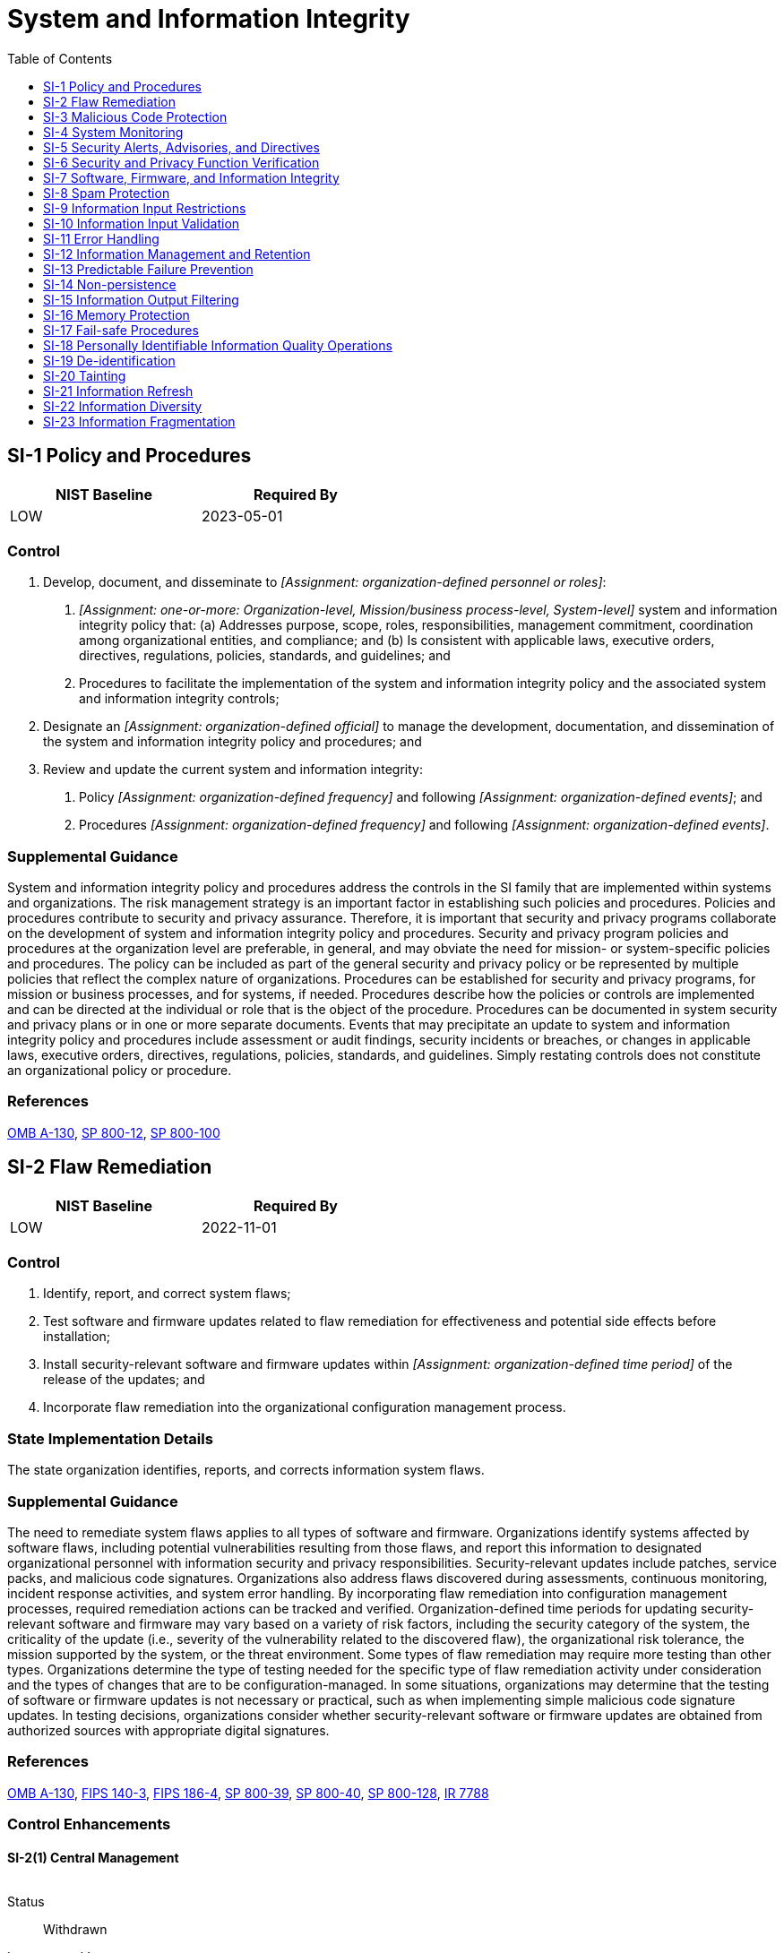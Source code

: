 = System and Information Integrity
:toc:
:toclevels: 1
:si-1_prm_1: organization-defined personnel or roles
:si-1_prm_2: one-or-more: Organization-level, Mission/business process-level, System-level
:si-1_prm_3: organization-defined official
:si-1_prm_4: organization-defined frequency
:si-1_prm_5: organization-defined events
:si-1_prm_6: organization-defined frequency
:si-1_prm_7: organization-defined events
:si-2_prm_1: organization-defined time period
:si-2-2_prm_1: organization-defined automated mechanisms
:si-2-2_prm_2: organization-defined frequency
:si-2-3_prm_1: organization-defined benchmarks
:si-2-4_prm_1: organization-defined system components
:si-2-5_prm_1: organization-defined security-relevant software and firmware updates
:si-2-5_prm_2: organization-defined system components
:si-2-6_prm_1: organization-defined software and firmware components
:si-3_prm_1: one-or-more: signature based, non-signature based
:si-3_prm_2: organization-defined frequency
:si-3_prm_3: one-or-more: endpoint, network entry and exit points
:si-3_prm_4: one-or-more: block malicious code, quarantine malicious code, take _[Assignment: organization-defined action]_
:si-3_prm_5: organization-defined action
:si-3_prm_6: organization-defined personnel or roles
:si-3-6_prm_1: organization-defined frequency
:si-3-8_prm_1: organization-defined system hardware components
:si-3-8_prm_2: organization-defined unauthorized operating system commands
:si-3-8_prm_3: one-or-more: issue a warning, audit the command execution, prevent the execution of the command
:si-3-10_prm_1: organization-defined tools and techniques
:si-4_prm_1: organization-defined monitoring objectives
:si-4_prm_2: organization-defined techniques and methods
:si-4_prm_3: organization-defined system monitoring information
:si-4_prm_4: organization-defined personnel or roles
:si-4_prm_5: one-or-more: as needed, _[Assignment: organization-defined frequency]_
:si-4_prm_6: organization-defined frequency
:si-4-4_prm_1: organization-defined frequency
:si-4-4_prm_2: organization-defined unusual or unauthorized activities or conditions
:si-4-5_prm_1: organization-defined personnel or roles
:si-4-5_prm_2: organization-defined compromise indicators
:si-4-7_prm_1: organization-defined incident response personnel (identified by name and/or by role)
:si-4-7_prm_2: organization-defined least-disruptive actions to terminate suspicious events
:si-4-9_prm_1: organization-defined frequency
:si-4-10_prm_1: organization-defined encrypted communications traffic
:si-4-10_prm_2: organization-defined system monitoring tools and mechanisms
:si-4-11_prm_1: organization-defined interior points within the system
:si-4-12_prm_1: organization-defined personnel or roles
:si-4-12_prm_2: organization-defined automated mechanisms
:si-4-12_prm_3: organization-defined activities that trigger alerts
:si-4-18_prm_1: organization-defined interior points within the system
:si-4-19_prm_1: organization-defined additional monitoring
:si-4-19_prm_2: organization-defined sources
:si-4-20_prm_1: organization-defined additional monitoring
:si-4-21_prm_1: organization-defined probationary period
:si-4-21_prm_2: organization-defined additional monitoring
:si-4-22_prm_1: organization-defined authorization or approval processes
:si-4-22_prm_2: one-or-more: Audit, Alert _[Assignment: organization-defined personnel or roles]_
:si-4-22_prm_3: organization-defined personnel or roles
:si-4-23_prm_1: organization-defined system components
:si-4-23_prm_2: organization-defined host-based monitoring mechanisms
:si-4-24_prm_1: organization-defined personnel or roles
:si-4-24_prm_2: organization-defined sources
:si-5_prm_1: organization-defined external organizations
:si-5_prm_2: one-or-more: _[Assignment: organization-defined personnel or roles]_, _[Assignment: organization-defined elements within the organization]_, _[Assignment: organization-defined external organizations]_
:si-5_prm_3: organization-defined personnel or roles
:si-5_prm_4: organization-defined elements within the organization
:si-5_prm_5: organization-defined external organizations
:si-5-1_prm_1: organization-defined automated mechanisms
:si-6_prm_1: organization-defined security and privacy functions
:si-6_prm_2: one-or-more: _[Assignment: organization-defined system transitional states]_, upon command by user with appropriate privilege, _[Assignment: organization-defined frequency]_
:si-6_prm_3: organization-defined system transitional states
:si-6_prm_4: organization-defined frequency
:si-6_prm_5: organization-defined personnel or roles
:si-6_prm_6: one-or-more: Shut the system down, Restart the system, _[Assignment: organization-defined alternative action(s)]_
:si-6_prm_7: organization-defined alternative action(s)
:si-6-3_prm_1: organization-defined personnel or roles
:si-7_prm_1: organization-defined software, firmware, and information
:si-7_prm_2: organization-defined actions
:si-7-1_prm_1: organization-defined software, firmware, and information
:si-7-1_prm_2: one-or-more: at startup, at _[Assignment: organization-defined transitional states or security-relevant events]_, _[Assignment: organization-defined frequency]_
:si-7-1_prm_3: organization-defined transitional states or security-relevant events
:si-7-1_prm_4: organization-defined frequency
:si-7-2_prm_1: organization-defined personnel or roles
:si-7-5_prm_1: one-or-more: shut the system down, restart the system, implement _[Assignment: organization-defined controls]_
:si-7-5_prm_2: organization-defined controls
:si-7-7_prm_1: organization-defined security-relevant changes to the system
:si-7-8_prm_1: one-or-more: generate an audit record, alert current user, alert _[Assignment: organization-defined personnel or roles]_, _[Assignment: organization-defined other actions]_
:si-7-8_prm_2: organization-defined personnel or roles
:si-7-8_prm_3: organization-defined other actions
:si-7-9_prm_1: organization-defined system components
:si-7-10_prm_1: organization-defined system components
:si-7-10_prm_2: organization-defined mechanisms
:si-7-12_prm_1: organization-defined user-installed software
:si-7-15_prm_1: organization-defined software or firmware components
:si-7-16_prm_1: organization-defined time period
:si-7-17_prm_1: organization-defined controls
:si-8-2_prm_1: organization-defined frequency
:si-10_prm_1: organization-defined information inputs to the system
:si-10-1_prm_1: organization-defined inputs defined in the base control (SI-10)
:si-10-1_prm_2: organization-defined authorized individuals
:si-10-2_prm_1: organization-defined time period
:si-10-5_prm_1: organization-defined trusted sources
:si-10-5_prm_2: organization-defined formats
:si-11_prm_1: organization-defined personnel or roles
:si-12-1_prm_1: organization-defined elements of personally identifiable information
:si-12-2_prm_1: organization-defined techniques
:si-12-3_prm_1: organization-defined techniques
:si-13_prm_1: organization-defined system components
:si-13_prm_2: organization-defined MTTF substitution criteria
:si-13-1_prm_1: organization-defined fraction or percentage
:si-13-3_prm_1: organization-defined percentage
:si-13-4_prm_1: organization-defined time period
:si-13-4_prm_2: one-or-more: Activate _[Assignment: organization-defined alarm]_, Automatically shut down the system, _[Assignment: organization-defined action]_
:si-13-4_prm_3: organization-defined alarm
:si-13-4_prm_4: organization-defined action
:si-13-5_prm_1: real-time, near real-time
:si-13-5_prm_2: organization-defined failover capability
:si-14_prm_1: organization-defined system components and services
:si-14_prm_2: one-or-more: upon end of session of use, periodically at _[Assignment: organization-defined frequency]_
:si-14_prm_3: organization-defined frequency
:si-14-1_prm_1: organization-defined trusted sources
:si-14-2_prm_1: Refresh _[Assignment: organization-defined information]_                     _[Assignment: organization-defined frequency]_, Generate _[Assignment: organization-defined information]_ on demand
:si-14-2_prm_2: organization-defined information
:si-14-2_prm_3: organization-defined frequency
:si-14-2_prm_4: organization-defined information
:si-14-3_prm_1: completion of a request, a period of non-use
:si-15_prm_1: organization-defined software programs and/or applications
:si-16_prm_1: organization-defined controls
:si-17_prm_1: organization-defined list of failure conditions and associated fail-safe procedures
:si-18_prm_1: organization-defined frequency
:si-18-1_prm_1: organization-defined automated mechanisms
:si-18-5_prm_1: organization-defined recipients of personally identifiable information
:si-19_prm_1: organization-defined elements of personally identifiable information
:si-19_prm_2: organization-defined frequency
:si-20_prm_1: organization-defined systems or system components
:si-21_prm_1: organization-defined information
:si-21_prm_2: organization-defined frequencies
:si-22_prm_1: organization-defined essential functions and services
:si-22_prm_2: organization-defined alternative information sources
:si-22_prm_3: organization-defined systems or system components
:si-23_prm_1: organization-defined circumstances
:si-23_prm_2: organization-defined information
:si-23_prm_3: organization-defined systems or system components

== SI-1 Policy and Procedures[[si-1]]

[width=50\%]
|===
|NIST Baseline |Required By 

|LOW
|2023-05-01

|===

=== Control
a. Develop, document, and disseminate to _[Assignment: {si-1_prm_1}]_:
1. _[Assignment: {si-1_prm_2}]_ system and information integrity policy that:
(a) Addresses purpose, scope, roles, responsibilities, management commitment, coordination among organizational entities, and compliance; and
(b) Is consistent with applicable laws, executive orders, directives, regulations, policies, standards, and guidelines; and
2. Procedures to facilitate the implementation of the system and information integrity policy and the associated system and information integrity controls;
b. Designate an _[Assignment: {si-1_prm_3}]_ to manage the development, documentation, and dissemination of the system and information integrity policy and procedures; and
c. Review and update the current system and information integrity:
1. Policy _[Assignment: {si-1_prm_4}]_ and following _[Assignment: {si-1_prm_5}]_; and
2. Procedures _[Assignment: {si-1_prm_6}]_ and following _[Assignment: {si-1_prm_7}]_.

=== Supplemental Guidance
System and information integrity policy and procedures address the controls in the SI family that are implemented within systems and organizations. The risk management strategy is an important factor in establishing such policies and procedures. Policies and procedures contribute to security and privacy assurance. Therefore, it is important that security and privacy programs collaborate on the development of system and information integrity policy and procedures. Security and privacy program policies and procedures at the organization level are preferable, in general, and may obviate the need for mission- or system-specific policies and procedures. The policy can be included as part of the general security and privacy policy or be represented by multiple policies that reflect the complex nature of organizations. Procedures can be established for security and privacy programs, for mission or business processes, and for systems, if needed. Procedures describe how the policies or controls are implemented and can be directed at the individual or role that is the object of the procedure. Procedures can be documented in system security and privacy plans or in one or more separate documents. Events that may precipitate an update to system and information integrity policy and procedures include assessment or audit findings, security incidents or breaches, or changes in applicable laws, executive orders, directives, regulations, policies, standards, and guidelines. Simply restating controls does not constitute an organizational policy or procedure.

=== References
https://www.whitehouse.gov/sites/whitehouse.gov/files/omb/circulars/A130/a130revised.pdf[OMB A-130], https://doi.org/10.6028/NIST.SP.800-12r1[SP 800-12], https://doi.org/10.6028/NIST.SP.800-100[SP 800-100]

== SI-2 Flaw Remediation[[si-2]]

[width=50\%]
|===
|NIST Baseline |Required By 

|LOW
|2022-11-01

|===

=== Control
a. Identify, report, and correct system flaws;
b. Test software and firmware updates related to flaw remediation for effectiveness and potential side effects before installation;
c. Install security-relevant software and firmware updates within _[Assignment: {si-2_prm_1}]_ of the release of the updates; and
d. Incorporate flaw remediation into the organizational configuration management process.

=== State Implementation Details
The state organization identifies, reports, and corrects information system flaws.

=== Supplemental Guidance
The need to remediate system flaws applies to all types of software and firmware. Organizations identify systems affected by software flaws, including potential vulnerabilities resulting from those flaws, and report this information to designated organizational personnel with information security and privacy responsibilities. Security-relevant updates include patches, service packs, and malicious code signatures. Organizations also address flaws discovered during assessments, continuous monitoring, incident response activities, and system error handling. By incorporating flaw remediation into configuration management processes, required remediation actions can be tracked and verified.
Organization-defined time periods for updating security-relevant software and firmware may vary based on a variety of risk factors, including the security category of the system, the criticality of the update (i.e., severity of the vulnerability related to the discovered flaw), the organizational risk tolerance, the mission supported by the system, or the threat environment. Some types of flaw remediation may require more testing than other types. Organizations determine the type of testing needed for the specific type of flaw remediation activity under consideration and the types of changes that are to be configuration-managed. In some situations, organizations may determine that the testing of software or firmware updates is not necessary or practical, such as when implementing simple malicious code signature updates. In testing decisions, organizations consider whether security-relevant software or firmware updates are obtained from authorized sources with appropriate digital signatures.

=== References
https://www.whitehouse.gov/sites/whitehouse.gov/files/omb/circulars/A130/a130revised.pdf[OMB A-130], https://doi.org/10.6028/NIST.FIPS.140-3[FIPS 140-3], https://doi.org/10.6028/NIST.FIPS.186-4[FIPS 186-4], https://doi.org/10.6028/NIST.SP.800-39[SP 800-39], https://doi.org/10.6028/NIST.SP.800-40r3[SP 800-40], https://doi.org/10.6028/NIST.SP.800-128[SP 800-128], https://doi.org/10.6028/NIST.IR.7788[IR 7788]

=== Control Enhancements
==== SI-2(1) Central Management[[si-2-1]]

[width=50\%]
|===



|===

Status:: Withdrawn

Incorporated Into:: xref:pl.adoc#pl-9[PL-9]

==== SI-2(2) Automated Flaw Remediation Status[[si-2-2]]

===== Control
Determine if system components have applicable security-relevant software and firmware updates installed using _[Assignment: {si-2-2_prm_1}]_
                  _[Assignment: {si-2-2_prm_2}]_.

===== Supplemental Guidance
Automated mechanisms can track and determine the status of known flaws for system components.

==== SI-2(3) Time to Remediate Flaws and Benchmarks for Corrective Actions[[si-2-3]]

===== Control
(a) Measure the time between flaw identification and flaw remediation; and
(b) Establish the following benchmarks for taking corrective actions: _[Assignment: {si-2-3_prm_1}]_.

===== Supplemental Guidance
Organizations determine the time it takes on average to correct system flaws after such flaws have been identified and subsequently establish organizational benchmarks (i.e., time frames) for taking corrective actions. Benchmarks can be established by the type of flaw or the severity of the potential vulnerability if the flaw can be exploited.

==== SI-2(4) Automated Patch Management Tools[[si-2-4]]

===== Control
Employ automated patch management tools to facilitate flaw remediation to the following system components: _[Assignment: {si-2-4_prm_1}]_.

===== Supplemental Guidance
Using automated tools to support patch management helps to ensure the timeliness and completeness of system patching operations.

==== SI-2(5) Automatic Software and Firmware Updates[[si-2-5]]

===== Control
Install _[Assignment: {si-2-5_prm_1}]_ automatically to _[Assignment: {si-2-5_prm_2}]_.

===== Supplemental Guidance
Due to system integrity and availability concerns, organizations consider the methodology used to carry out automatic updates. Organizations balance the need to ensure that the updates are installed as soon as possible with the need to maintain configuration management and control with any mission or operational impacts that automatic updates might impose.

==== SI-2(6) Removal of Previous Versions of Software and Firmware[[si-2-6]]

===== Control
Remove previous versions of _[Assignment: {si-2-6_prm_1}]_ after updated versions have been installed.

===== Supplemental Guidance
Previous versions of software or firmware components that are not removed from the system after updates have been installed may be exploited by adversaries. Some products may automatically remove previous versions of software and firmware from the system.

== SI-3 Malicious Code Protection[[si-3]]

[width=50\%]
|===
|NIST Baseline |Required By 

|LOW
|2023-05-01

|===

=== Control
a. Implement _[Assignment: {si-3_prm_1}]_ malicious code protection mechanisms at system entry and exit points to detect and eradicate malicious code;
b. Automatically update malicious code protection mechanisms as new releases are available in accordance with organizational configuration management policy and procedures;
c. Configure malicious code protection mechanisms to:
1. Perform periodic scans of the system _[Assignment: {si-3_prm_2}]_ and real-time scans of files from external sources at _[Assignment: {si-3_prm_3}]_ as the files are downloaded, opened, or executed in accordance with organizational policy; and
2. _[Assignment: {si-3_prm_4}]_; and send alert to _[Assignment: {si-3_prm_6}]_ in response to malicious code detection; and
d. Address the receipt of false positives during malicious code detection and eradication and the resulting potential impact on the availability of the system.

=== TAMUS Implementation Details
The System member:
a. ensures all System-owned or -managed information systems that connect to a member network employ endpoint protection software and any other protective measures required by applicable policies or guidelines, and
b. ensures personally owned devices that connect to networks within the same boundary as confidential or high-impact information systems employ endpoint protection software or suitable compensating controls, based on assessed risk.

=== Supplemental Guidance
System entry and exit points include firewalls, remote access servers, workstations, electronic mail servers, web servers, proxy servers, notebook computers, and mobile devices. Malicious code includes viruses, worms, Trojan horses, and spyware. Malicious code can also be encoded in various formats contained within compressed or hidden files or hidden in files using techniques such as steganography. Malicious code can be inserted into systems in a variety of ways, including by electronic mail, the world-wide web, and portable storage devices. Malicious code insertions occur through the exploitation of system vulnerabilities. A variety of technologies and methods exist to limit or eliminate the effects of malicious code.
Malicious code protection mechanisms include both signature- and nonsignature-based technologies. Nonsignature-based detection mechanisms include artificial intelligence techniques that use heuristics to detect, analyze, and describe the characteristics or behavior of malicious code and to provide controls against such code for which signatures do not yet exist or for which existing signatures may not be effective. Malicious code for which active signatures do not yet exist or may be ineffective includes polymorphic malicious code (i.e., code that changes signatures when it replicates). Nonsignature-based mechanisms also include reputation-based technologies. In addition to the above technologies, pervasive configuration management, comprehensive software integrity controls, and anti-exploitation software may be effective in preventing the execution of unauthorized code. Malicious code may be present in commercial off-the-shelf software as well as custom-built software and could include logic bombs, backdoors, and other types of attacks that could affect organizational mission and business functions.
In situations where malicious code cannot be detected by detection methods or technologies, organizations rely on other types of controls, including secure coding practices, configuration management and control, trusted procurement processes, and monitoring practices to ensure that software does not perform functions other than the functions intended. Organizations may determine that, in response to the detection of malicious code, different actions may be warranted. For example, organizations can define actions in response to malicious code detection during periodic scans, the detection of malicious downloads, or the detection of maliciousness when attempting to open or execute files.

=== References
https://doi.org/10.6028/NIST.SP.800-83r1[SP 800-83], https://doi.org/10.6028/NIST.SP.800-125B[SP 800-125B], https://doi.org/10.6028/NIST.SP.800-177r1[SP 800-177]

=== Control Enhancements
==== SI-3(1) Central Management[[si-3-1]]

[width=50\%]
|===



|===

Status:: Withdrawn

Incorporated Into:: xref:pl.adoc#pl-9[PL-9]

==== SI-3(2) Automatic Updates[[si-3-2]]

[width=50\%]
|===



|===

Status:: Withdrawn

Incorporated Into:: xref:si.adoc#si-3[SI-3]

==== SI-3(3) Non-privileged Users[[si-3-3]]

[width=50\%]
|===



|===

Status:: Withdrawn

Incorporated Into:: xref:ac.adoc#ac-6-10[AC-6.10]

==== SI-3(4) Updates Only by Privileged Users[[si-3-4]]

===== Control
Update malicious code protection mechanisms only when directed by a privileged user.

===== Supplemental Guidance
Protection mechanisms for malicious code are typically categorized as security-related software and, as such, are only updated by organizational personnel with appropriate access privileges.

==== SI-3(5) Portable Storage Devices[[si-3-5]]

[width=50\%]
|===



|===

Status:: Withdrawn

Incorporated Into:: xref:mp.adoc#mp-7[MP-7]

==== SI-3(6) Testing and Verification[[si-3-6]]

===== Control
(a) Test malicious code protection mechanisms _[Assignment: {si-3-6_prm_1}]_ by introducing known benign code into the system; and
(b) Verify that the detection of the code and the associated incident reporting occur.

===== Supplemental Guidance
None.

==== SI-3(7) Nonsignature-based Detection[[si-3-7]]

[width=50\%]
|===



|===

Status:: Withdrawn

Incorporated Into:: xref:si.adoc#si-3[SI-3]

==== SI-3(8) Detect Unauthorized Commands[[si-3-8]]

===== Control
(a) Detect the following unauthorized operating system commands through the kernel application programming interface on _[Assignment: {si-3-8_prm_1}]_: _[Assignment: {si-3-8_prm_2}]_; and
(b) _[Assignment: {si-3-8_prm_3}]_.

===== Supplemental Guidance
Detecting unauthorized commands can be applied to critical interfaces other than kernel-based interfaces, including interfaces with virtual machines and privileged applications. Unauthorized operating system commands include commands for kernel functions from system processes that are not trusted to initiate such commands as well as commands for kernel functions that are suspicious even though commands of that type are reasonable for processes to initiate. Organizations can define the malicious commands to be detected by a combination of command types, command classes, or specific instances of commands. Organizations can also define hardware components by component type, component, component location in the network, or a combination thereof. Organizations may select different actions for different types, classes, or instances of malicious commands.

==== SI-3(9) Authenticate Remote Commands[[si-3-9]]

[width=50\%]
|===



|===

Status:: Withdrawn

Moved To:: xref:ac.adoc#ac-17-10[AC-17.10]

==== SI-3(10) Malicious Code Analysis[[si-3-10]]

===== Control
(a) Employ the following tools and techniques to analyze the characteristics and behavior of malicious code: _[Assignment: {si-3-10_prm_1}]_; and
(b) Incorporate the results from malicious code analysis into organizational incident response and flaw remediation processes.

===== Supplemental Guidance
The use of malicious code analysis tools provides organizations with a more in-depth understanding of adversary tradecraft (i.e., tactics, techniques, and procedures) and the functionality and purpose of specific instances of malicious code. Understanding the characteristics of malicious code facilitates effective organizational responses to current and future threats. Organizations can conduct malicious code analyses by employing reverse engineering techniques or by monitoring the behavior of executing code.

== SI-4 System Monitoring[[si-4]]

[width=50\%]
|===
|NIST Baseline |Required By 

|LOW
|2023-05-01

|===

=== Control
a. Monitor the system to detect:
1. Attacks and indicators of potential attacks in accordance with the following monitoring objectives: _[Assignment: {si-4_prm_1}]_; and
2. Unauthorized local, network, and remote connections;
b. Identify unauthorized use of the system through the following techniques and methods: _[Assignment: {si-4_prm_2}]_;
c. Invoke internal monitoring capabilities or deploy monitoring devices:
1. Strategically within the system to collect organization-determined essential information; and
2. At ad hoc locations within the system to track specific types of transactions of interest to the organization;
d. Analyze detected events and anomalies;
e. Adjust the level of system monitoring activity when there is a change in risk to organizational operations and assets, individuals, other organizations, or the Nation;
f. Obtain legal opinion regarding system monitoring activities; and
g. Provide _[Assignment: {si-4_prm_3}]_ to _[Assignment: {si-4_prm_4}]_
                  _[Assignment: {si-4_prm_5}]_.

=== State Implementation Details
1. Each state organization head or his/her designated representative and information security officer shall establish a security strategy that includes perimeter protection.
2. The department will provide security information management services to include external network monitoring, scanning, and alerting for state organizations that utilize State information resources as specified in Chapters 2054 and 2059, Government
              Code. Perimeter security controls may include some or all of the following components: DMZ, firewall, intrusion detection or prevention system, or router.

=== TAMUS Implementation Details
The System member ensures the security of information systems through monitoring network traffic and use of information resources.

=== Supplemental Guidance
System monitoring includes external and internal monitoring. External monitoring includes the observation of events occurring at external interfaces to the system. Internal monitoring includes the observation of events occurring within the system. Organizations monitor systems by observing audit activities in real time or by observing other system aspects such as access patterns, characteristics of access, and other actions. The monitoring objectives guide and inform the determination of the events. System monitoring capabilities are achieved through a variety of tools and techniques, including intrusion detection and prevention systems, malicious code protection software, scanning tools, audit record monitoring software, and network monitoring software.
Depending on the security architecture, the distribution and configuration of monitoring devices may impact throughput at key internal and external boundaries as well as at other locations across a network due to the introduction of network throughput latency. If throughput management is needed, such devices are strategically located and deployed as part of an established organization-wide security architecture. Strategic locations for monitoring devices include selected perimeter locations and near key servers and server farms that support critical applications. Monitoring devices are typically employed at the managed interfaces associated with controls 

=== References
https://www.whitehouse.gov/sites/whitehouse.gov/files/omb/circulars/A130/a130revised.pdf[OMB A-130], https://doi.org/10.6028/NIST.FIPS.140-3[FIPS 140-3], https://doi.org/10.6028/NIST.SP.800-61r2[SP 800-61], https://doi.org/10.6028/NIST.SP.800-83r1[SP 800-83], https://doi.org/10.6028/NIST.SP.800-92[SP 800-92], https://doi.org/10.6028/NIST.SP.800-94[SP 800-94], https://doi.org/10.6028/NIST.SP.800-137[SP 800-137]

=== Control Enhancements
==== SI-4(1) System-wide Intrusion Detection System[[si-4-1]]

===== Control
Connect and configure individual intrusion detection tools into a system-wide intrusion detection system.

===== Supplemental Guidance
Linking individual intrusion detection tools into a system-wide intrusion detection system provides additional coverage and effective detection capabilities. The information contained in one intrusion detection tool can be shared widely across the organization, making the system-wide detection capability more robust and powerful.

==== SI-4(2) Automated Tools and Mechanisms for Real-time Analysis[[si-4-2]]

===== Control
Employ automated tools and mechanisms to support near real-time analysis of events.

===== Supplemental Guidance
Automated tools and mechanisms include host-based, network-based, transport-based, or storage-based event monitoring tools and mechanisms or security information and event management (SIEM) technologies that provide real-time analysis of alerts and notifications generated by organizational systems. Automated monitoring techniques can create unintended privacy risks because automated controls may connect to external or otherwise unrelated systems. The matching of records between these systems may create linkages with unintended consequences. Organizations assess and document these risks in their privacy impact assessment and make determinations that are in alignment with their privacy program plan.

==== SI-4(3) Automated Tool and Mechanism Integration[[si-4-3]]

===== Control
Employ automated tools and mechanisms to integrate intrusion detection tools and mechanisms into access control and flow control mechanisms.

===== Supplemental Guidance
Using automated tools and mechanisms to integrate intrusion detection tools and mechanisms into access and flow control mechanisms facilitates a rapid response to attacks by enabling the reconfiguration of mechanisms in support of attack isolation and elimination.

==== SI-4(4) Inbound and Outbound Communications Traffic[[si-4-4]]

===== Control
(a) Determine criteria for unusual or unauthorized activities or conditions for inbound and outbound communications traffic;
(b) Monitor inbound and outbound communications traffic _[Assignment: {si-4-4_prm_1}]_ for _[Assignment: {si-4-4_prm_2}]_.

===== Supplemental Guidance
Unusual or unauthorized activities or conditions related to system inbound and outbound communications traffic includes internal traffic that indicates the presence of malicious code or unauthorized use of legitimate code or credentials within organizational systems or propagating among system components, signaling to external systems, and the unauthorized exporting of information. Evidence of malicious code or unauthorized use of legitimate code or credentials is used to identify potentially compromised systems or system components.

==== SI-4(5) System-generated Alerts[[si-4-5]]

===== Control
Alert _[Assignment: {si-4-5_prm_1}]_ when the following system-generated indications of compromise or potential compromise occur: _[Assignment: {si-4-5_prm_2}]_.

===== Supplemental Guidance
Alerts may be generated from a variety of sources, including audit records or inputs from malicious code protection mechanisms, intrusion detection or prevention mechanisms, or boundary protection devices such as firewalls, gateways, and routers. Alerts can be automated and may be transmitted telephonically, by electronic mail messages, or by text messaging. Organizational personnel on the alert notification list can include system administrators, mission or business owners, system owners, information owners/stewards, senior agency information security officers, senior agency officials for privacy, system security officers, or privacy officers. In contrast to alerts generated by the system, alerts generated by organizations in 

==== SI-4(6) Restrict Non-privileged Users[[si-4-6]]

[width=50\%]
|===



|===

Status:: Withdrawn

Incorporated Into:: xref:ac.adoc#ac-6-10[AC-6.10]

==== SI-4(7) Automated Response to Suspicious Events[[si-4-7]]

===== Control
(a) Notify _[Assignment: {si-4-7_prm_1}]_ of detected suspicious events; and
(b) Take the following actions upon detection: _[Assignment: {si-4-7_prm_2}]_.

===== Supplemental Guidance
Least-disruptive actions include initiating requests for human responses.

==== SI-4(8) Protection of Monitoring Information[[si-4-8]]

[width=50\%]
|===



|===

Status:: Withdrawn

Incorporated Into:: xref:si.adoc#si-4[SI-4]

==== SI-4(9) Testing of Monitoring Tools and Mechanisms[[si-4-9]]

===== Control
Test intrusion-monitoring tools and mechanisms _[Assignment: {si-4-9_prm_1}]_.

===== Supplemental Guidance
Testing intrusion-monitoring tools and mechanisms is necessary to ensure that the tools and mechanisms are operating correctly and continue to satisfy the monitoring objectives of organizations. The frequency and depth of testing depends on the types of tools and mechanisms used by organizations and the methods of deployment.

==== SI-4(10) Visibility of Encrypted Communications[[si-4-10]]

===== Control
Make provisions so that _[Assignment: {si-4-10_prm_1}]_ is visible to _[Assignment: {si-4-10_prm_2}]_.

===== Supplemental Guidance
Organizations balance the need to encrypt communications traffic to protect data confidentiality with the need to maintain visibility into such traffic from a monitoring perspective. Organizations determine whether the visibility requirement applies to internal encrypted traffic, encrypted traffic intended for external destinations, or a subset of the traffic types.

==== SI-4(11) Analyze Communications Traffic Anomalies[[si-4-11]]

===== Control
Analyze outbound communications traffic at the external interfaces to the system and selected _[Assignment: {si-4-11_prm_1}]_ to discover anomalies.

===== Supplemental Guidance
Organization-defined interior points include subnetworks and subsystems. Anomalies within organizational systems include large file transfers, long-time persistent connections, attempts to access information from unexpected locations, the use of unusual protocols and ports, the use of unmonitored network protocols (e.g., IPv6 usage during IPv4 transition), and attempted communications with suspected malicious external addresses.

==== SI-4(12) Automated Organization-generated Alerts[[si-4-12]]

===== Control
Alert _[Assignment: {si-4-12_prm_1}]_ using _[Assignment: {si-4-12_prm_2}]_ when the following indications of inappropriate or unusual activities with security or privacy implications occur: _[Assignment: {si-4-12_prm_3}]_.

===== Supplemental Guidance
Organizational personnel on the system alert notification list include system administrators, mission or business owners, system owners, senior agency information security officer, senior agency official for privacy, system security officers, or privacy officers. Automated organization-generated alerts are the security alerts generated by organizations and transmitted using automated means. The sources for organization-generated alerts are focused on other entities such as suspicious activity reports and reports on potential insider threats. In contrast to alerts generated by the organization, alerts generated by the system in 

==== SI-4(13) Analyze Traffic and Event Patterns[[si-4-13]]

===== Control
(a) Analyze communications traffic and event patterns for the system;
(b) Develop profiles representing common traffic and event patterns; and
(c) Use the traffic and event profiles in tuning system-monitoring devices.

===== Supplemental Guidance
Identifying and understanding common communications traffic and event patterns help organizations provide useful information to system monitoring devices to more effectively identify suspicious or anomalous traffic and events when they occur. Such information can help reduce the number of false positives and false negatives during system monitoring.

==== SI-4(14) Wireless Intrusion Detection[[si-4-14]]

===== Control
Employ a wireless intrusion detection system to identify rogue wireless devices and to detect attack attempts and potential compromises or breaches to the system.

===== Supplemental Guidance
Wireless signals may radiate beyond organizational facilities. Organizations proactively search for unauthorized wireless connections, including the conduct of thorough scans for unauthorized wireless access points. Wireless scans are not limited to those areas within facilities containing systems but also include areas outside of facilities to verify that unauthorized wireless access points are not connected to organizational systems.

==== SI-4(15) Wireless to Wireline Communications[[si-4-15]]

===== Control
Employ an intrusion detection system to monitor wireless communications traffic as the traffic passes from wireless to wireline networks.

===== Supplemental Guidance
Wireless networks are inherently less secure than wired networks. For example, wireless networks are more susceptible to eavesdroppers or traffic analysis than wireline networks. When wireless to wireline communications exist, the wireless network could become a port of entry into the wired network. Given the greater facility of unauthorized network access via wireless access points compared to unauthorized wired network access from within the physical boundaries of the system, additional monitoring of transitioning traffic between wireless and wired networks may be necessary to detect malicious activities. Employing intrusion detection systems to monitor wireless communications traffic helps to ensure that the traffic does not contain malicious code prior to transitioning to the wireline network.

==== SI-4(16) Correlate Monitoring Information[[si-4-16]]

===== Control
Correlate information from monitoring tools and mechanisms employed throughout the system.

===== Supplemental Guidance
Correlating information from different system monitoring tools and mechanisms can provide a more comprehensive view of system activity. Correlating system monitoring tools and mechanisms that typically work in isolation-including malicious code protection software, host monitoring, and network monitoring-can provide an organization-wide monitoring view and may reveal otherwise unseen attack patterns. Understanding the capabilities and limitations of diverse monitoring tools and mechanisms and how to maximize the use of information generated by those tools and mechanisms can help organizations develop, operate, and maintain effective monitoring programs. The correlation of monitoring information is especially important during the transition from older to newer technologies (e.g., transitioning from IPv4 to IPv6 network protocols).

==== SI-4(17) Integrated Situational Awareness[[si-4-17]]

===== Control
Correlate information from monitoring physical, cyber, and supply chain activities to achieve integrated, organization-wide situational awareness.

===== Supplemental Guidance
Correlating monitoring information from a more diverse set of information sources helps to achieve integrated situational awareness. Integrated situational awareness from a combination of physical, cyber, and supply chain monitoring activities enhances the capability of organizations to more quickly detect sophisticated attacks and investigate the methods and techniques employed to carry out such attacks. In contrast to 

==== SI-4(18) Analyze Traffic and Covert Exfiltration[[si-4-18]]

===== Control
Analyze outbound communications traffic at external interfaces to the system and at the following interior points to detect covert exfiltration of information: _[Assignment: {si-4-18_prm_1}]_.

===== Supplemental Guidance
Organization-defined interior points include subnetworks and subsystems. Covert means that can be used to exfiltrate information include steganography.

==== SI-4(19) Risk for Individuals[[si-4-19]]

===== Control
Implement _[Assignment: {si-4-19_prm_1}]_ of individuals who have been identified by _[Assignment: {si-4-19_prm_2}]_ as posing an increased level of risk.

===== Supplemental Guidance
Indications of increased risk from individuals can be obtained from different sources, including personnel records, intelligence agencies, law enforcement organizations, and other sources. The monitoring of individuals is coordinated with the management, legal, security, privacy, and human resource officials who conduct such monitoring. Monitoring is conducted in accordance with applicable laws, executive orders, directives, regulations, policies, standards, and guidelines.

==== SI-4(20) Privileged Users[[si-4-20]]

===== Control
Implement the following additional monitoring of privileged users: _[Assignment: {si-4-20_prm_1}]_.

===== Supplemental Guidance
Privileged users have access to more sensitive information, including security-related information, than the general user population. Access to such information means that privileged users can potentially do greater damage to systems and organizations than non-privileged users. Therefore, implementing additional monitoring on privileged users helps to ensure that organizations can identify malicious activity at the earliest possible time and take appropriate actions.

==== SI-4(21) Probationary Periods[[si-4-21]]

===== Control
Implement the following additional monitoring of individuals during _[Assignment: {si-4-21_prm_1}]_: _[Assignment: {si-4-21_prm_2}]_.

===== Supplemental Guidance
During probationary periods, employees do not have permanent employment status within organizations. Without such status or access to information that is resident on the system, additional monitoring can help identify any potentially malicious activity or inappropriate behavior.

==== SI-4(22) Unauthorized Network Services[[si-4-22]]

===== Control
(a) Detect network services that have not been authorized or approved by _[Assignment: {si-4-22_prm_1}]_; and
(b) _[Assignment: {si-4-22_prm_2}]_ when detected.

===== Supplemental Guidance
Unauthorized or unapproved network services include services in service-oriented architectures that lack organizational verification or validation and may therefore be unreliable or serve as malicious rogues for valid services.

==== SI-4(23) Host-based Devices[[si-4-23]]

===== Control
Implement the following host-based monitoring mechanisms at _[Assignment: {si-4-23_prm_1}]_: _[Assignment: {si-4-23_prm_2}]_.

===== Supplemental Guidance
Host-based monitoring collects information about the host (or system in which it resides). System components in which host-based monitoring can be implemented include servers, notebook computers, and mobile devices. Organizations may consider employing host-based monitoring mechanisms from multiple product developers or vendors.

==== SI-4(24) Indicators of Compromise[[si-4-24]]

===== Control
Discover, collect, and distribute to _[Assignment: {si-4-24_prm_1}]_, indicators of compromise provided by _[Assignment: {si-4-24_prm_2}]_.

===== Supplemental Guidance
Indicators of compromise (IOC) are forensic artifacts from intrusions that are identified on organizational systems at the host or network level. IOCs provide valuable information on systems that have been compromised. IOCs can include the creation of registry key values. IOCs for network traffic include Universal Resource Locator or protocol elements that indicate malicious code command and control servers. The rapid distribution and adoption of IOCs can improve information security by reducing the time that systems and organizations are vulnerable to the same exploit or attack. Threat indicators, signatures, tactics, techniques, procedures, and other indicators of compromise may be available via government and non-government cooperatives, including the Forum of Incident Response and Security Teams, the United States Computer Emergency Readiness Team, the Defense Industrial Base Cybersecurity Information Sharing Program, and the CERT Coordination Center.

==== SI-4(25) Optimize Network Traffic Analysis[[si-4-25]]

===== Control
Provide visibility into network traffic at external and key internal system interfaces to optimize the effectiveness of monitoring devices.

===== Supplemental Guidance
Encrypted traffic, asymmetric routing architectures, capacity and latency limitations, and transitioning from older to newer technologies (e.g., IPv4 to IPv6 network protocol transition) may result in blind spots for organizations when analyzing network traffic. Collecting, decrypting, pre-processing, and distributing only relevant traffic to monitoring devices can streamline the efficiency and use of devices and optimize traffic analysis.

== SI-5 Security Alerts, Advisories, and Directives[[si-5]]

[width=50\%]
|===
|NIST Baseline |Required By 

|LOW
|2022-11-01

|===

=== Control
a. Receive system security alerts, advisories, and directives from _[Assignment: {si-5_prm_1}]_ on an ongoing basis;
b. Generate internal security alerts, advisories, and directives as deemed necessary;
c. Disseminate security alerts, advisories, and directives to: _[Assignment: {si-5_prm_2}]_; and
d. Implement security directives in accordance with established time frames, or notify the issuing organization of the degree of noncompliance.

=== Supplemental Guidance
The Cybersecurity and Infrastructure Security Agency (CISA) generates security alerts and advisories to maintain situational awareness throughout the Federal Government. Security directives are issued by OMB or other designated organizations with the responsibility and authority to issue such directives. Compliance with security directives is essential due to the critical nature of many of these directives and the potential (immediate) adverse effects on organizational operations and assets, individuals, other organizations, and the Nation should the directives not be implemented in a timely manner. External organizations include supply chain partners, external mission or business partners, external service providers, and other peer or supporting organizations.

=== References
https://doi.org/10.6028/NIST.SP.800-40r3[SP 800-40]

=== Control Enhancements
==== SI-5(1) Automated Alerts and Advisories[[si-5-1]]

===== Control
Broadcast security alert and advisory information throughout the organization using _[Assignment: {si-5-1_prm_1}]_.

===== Supplemental Guidance
The significant number of changes to organizational systems and environments of operation requires the dissemination of security-related information to a variety of organizational entities that have a direct interest in the success of organizational mission and business functions. Based on information provided by security alerts and advisories, changes may be required at one or more of the three levels related to the management of risk, including the governance level, mission and business process level, and the information system level.

== SI-6 Security and Privacy Function Verification[[si-6]]

=== Control
a. Verify the correct operation of _[Assignment: {si-6_prm_1}]_;
b. Perform the verification of the functions specified in SI-6a _[Assignment: {si-6_prm_2}]_;
c. Alert _[Assignment: {si-6_prm_5}]_ to failed security and privacy verification tests; and
d. _[Assignment: {si-6_prm_6}]_ when anomalies are discovered.

=== Supplemental Guidance
Transitional states for systems include system startup, restart, shutdown, and abort. System notifications include hardware indicator lights, electronic alerts to system administrators, and messages to local computer consoles. In contrast to security function verification, privacy function verification ensures that privacy functions operate as expected and are approved by the senior agency official for privacy or that privacy attributes are applied or used as expected.

=== References
https://www.whitehouse.gov/sites/whitehouse.gov/files/omb/circulars/A130/a130revised.pdf[OMB A-130]

=== Control Enhancements
==== SI-6(1) Notification of Failed Security Tests[[si-6-1]]

[width=50\%]
|===



|===

Status:: Withdrawn

Incorporated Into:: xref:si.adoc#si-6[SI-6]

==== SI-6(2) Automation Support for Distributed Testing[[si-6-2]]

===== Control
Implement automated mechanisms to support the management of distributed security and privacy function testing.

===== Supplemental Guidance
The use of automated mechanisms to support the management of distributed function testing helps to ensure the integrity, timeliness, completeness, and efficacy of such testing.

==== SI-6(3) Report Verification Results[[si-6-3]]

===== Control
Report the results of security and privacy function verification to _[Assignment: {si-6-3_prm_1}]_.

===== Supplemental Guidance
Organizational personnel with potential interest in the results of the verification of security and privacy functions include systems security officers, senior agency information security officers, and senior agency officials for privacy.

== SI-7 Software, Firmware, and Information Integrity[[si-7]]

=== Control
a. Employ integrity verification tools to detect unauthorized changes to the following software, firmware, and information: _[Assignment: {si-7_prm_1}]_; and
b. Take the following actions when unauthorized changes to the software, firmware, and information are detected: _[Assignment: {si-7_prm_2}]_.

=== Supplemental Guidance
Unauthorized changes to software, firmware, and information can occur due to errors or malicious activity. Software includes operating systems (with key internal components, such as kernels or drivers), middleware, and applications. Firmware interfaces include Unified Extensible Firmware Interface (UEFI) and Basic Input/Output System (BIOS). Information includes personally identifiable information and metadata that contains security and privacy attributes associated with information. Integrity-checking mechanisms-including parity checks, cyclical redundancy checks, cryptographic hashes, and associated tools-can automatically monitor the integrity of systems and hosted applications.

=== References
https://www.whitehouse.gov/sites/whitehouse.gov/files/omb/circulars/A130/a130revised.pdf[OMB A-130], https://doi.org/10.6028/NIST.FIPS.140-3[FIPS 140-3], https://doi.org/10.6028/NIST.FIPS.180-4[FIPS 180-4], https://doi.org/10.6028/NIST.FIPS.186-4[FIPS 186-4], https://doi.org/10.6028/NIST.FIPS.202[FIPS 202], https://doi.org/10.6028/NIST.SP.800-70r4[SP 800-70], https://doi.org/10.6028/NIST.SP.800-147[SP 800-147]

=== Control Enhancements
==== SI-7(1) Integrity Checks[[si-7-1]]

===== Control
Perform an integrity check of _[Assignment: {si-7-1_prm_1}]_
                  _[Assignment: {si-7-1_prm_2}]_.

===== Supplemental Guidance
Security-relevant events include the identification of new threats to which organizational systems are susceptible and the installation of new hardware, software, or firmware. Transitional states include system startup, restart, shutdown, and abort.

==== SI-7(2) Automated Notifications of Integrity Violations[[si-7-2]]

===== Control
Employ automated tools that provide notification to _[Assignment: {si-7-2_prm_1}]_ upon discovering discrepancies during integrity verification.

===== Supplemental Guidance
The employment of automated tools to report system and information integrity violations and to notify organizational personnel in a timely matter is essential to effective risk response. Personnel with an interest in system and information integrity violations include mission and business owners, system owners, senior agency information security official, senior agency official for privacy, system administrators, software developers, systems integrators, information security officers, and privacy officers.

==== SI-7(3) Centrally Managed Integrity Tools[[si-7-3]]

===== Control
Employ centrally managed integrity verification tools.

===== Supplemental Guidance
Centrally managed integrity verification tools provides greater consistency in the application of such tools and can facilitate more comprehensive coverage of integrity verification actions.

==== SI-7(4) Tamper-evident Packaging[[si-7-4]]

[width=50\%]
|===



|===

Status:: Withdrawn

Incorporated Into:: xref:sr.adoc#sr-9[SR-9]

==== SI-7(5) Automated Response to Integrity Violations[[si-7-5]]

===== Control
Automatically _[Assignment: {si-7-5_prm_1}]_ when integrity violations are discovered.

===== Supplemental Guidance
Organizations may define different integrity-checking responses by type of information, specific information, or a combination of both. Types of information include firmware, software, and user data. Specific information includes boot firmware for certain types of machines. The automatic implementation of controls within organizational systems includes reversing the changes, halting the system, or triggering audit alerts when unauthorized modifications to critical security files occur.

==== SI-7(6) Cryptographic Protection[[si-7-6]]

===== Control
Implement cryptographic mechanisms to detect unauthorized changes to software, firmware, and information.

===== Supplemental Guidance
Cryptographic mechanisms used to protect integrity include digital signatures and the computation and application of signed hashes using asymmetric cryptography, protecting the confidentiality of the key used to generate the hash, and using the public key to verify the hash information. Organizations that employ cryptographic mechanisms also consider cryptographic key management solutions.

==== SI-7(7) Integration of Detection and Response[[si-7-7]]

===== Control
Incorporate the detection of the following unauthorized changes into the organizational incident response capability: _[Assignment: {si-7-7_prm_1}]_.

===== Supplemental Guidance
Integrating detection and response helps to ensure that detected events are tracked, monitored, corrected, and available for historical purposes. Maintaining historical records is important for being able to identify and discern adversary actions over an extended time period and for possible legal actions. Security-relevant changes include unauthorized changes to established configuration settings or the unauthorized elevation of system privileges.

==== SI-7(8) Auditing Capability for Significant Events[[si-7-8]]

===== Control
Upon detection of a potential integrity violation, provide the capability to audit the event and initiate the following actions: _[Assignment: {si-7-8_prm_1}]_.

===== Supplemental Guidance
Organizations select response actions based on types of software, specific software, or information for which there are potential integrity violations.

==== SI-7(9) Verify Boot Process[[si-7-9]]

===== Control
Verify the integrity of the boot process of the following system components: _[Assignment: {si-7-9_prm_1}]_.

===== Supplemental Guidance
Ensuring the integrity of boot processes is critical to starting system components in known, trustworthy states. Integrity verification mechanisms provide a level of assurance that only trusted code is executed during boot processes.

==== SI-7(10) Protection of Boot Firmware[[si-7-10]]

===== Control
Implement the following mechanisms to protect the integrity of boot firmware in _[Assignment: {si-7-10_prm_1}]_: _[Assignment: {si-7-10_prm_2}]_.

===== Supplemental Guidance
Unauthorized modifications to boot firmware may indicate a sophisticated, targeted attack. These types of targeted attacks can result in a permanent denial of service or a persistent malicious code presence. These situations can occur if the firmware is corrupted or if the malicious code is embedded within the firmware. System components can protect the integrity of boot firmware in organizational systems by verifying the integrity and authenticity of all updates to the firmware prior to applying changes to the system component and preventing unauthorized processes from modifying the boot firmware.

==== SI-7(11) Confined Environments with Limited Privileges[[si-7-11]]

[width=50\%]
|===



|===

Status:: Withdrawn

Moved To:: xref:cm.adoc#cm-7-6[CM-7.6]

==== SI-7(12) Integrity Verification[[si-7-12]]

===== Control
Require that the integrity of the following user-installed software be verified prior to execution: _[Assignment: {si-7-12_prm_1}]_.

===== Supplemental Guidance
Organizations verify the integrity of user-installed software prior to execution to reduce the likelihood of executing malicious code or programs that contains errors from unauthorized modifications. Organizations consider the practicality of approaches to verifying software integrity, including the availability of trustworthy checksums from software developers and vendors.

==== SI-7(13) Code Execution in Protected Environments[[si-7-13]]

[width=50\%]
|===



|===

Status:: Withdrawn

Moved To:: xref:cm.adoc#cm-7-7[CM-7.7]

==== SI-7(14) Binary or Machine Executable Code[[si-7-14]]

[width=50\%]
|===



|===

Status:: Withdrawn

Moved To:: xref:cm.adoc#cm-7-8[CM-7.8]

==== SI-7(15) Code Authentication[[si-7-15]]

===== Control
Implement cryptographic mechanisms to authenticate the following software or firmware components prior to installation: _[Assignment: {si-7-15_prm_1}]_.

===== Supplemental Guidance
Cryptographic authentication includes verifying that software or firmware components have been digitally signed using certificates recognized and approved by organizations. Code signing is an effective method to protect against malicious code. Organizations that employ cryptographic mechanisms also consider cryptographic key management solutions.

==== SI-7(16) Time Limit on Process Execution Without Supervision[[si-7-16]]

===== Control
Prohibit processes from executing without supervision for more than _[Assignment: {si-7-16_prm_1}]_.

===== Supplemental Guidance
Placing a time limit on process execution without supervision is intended to apply to processes for which typical or normal execution periods can be determined and situations in which organizations exceed such periods. Supervision includes timers on operating systems, automated responses, and manual oversight and response when system process anomalies occur.

==== SI-7(17) Runtime Application Self-protection[[si-7-17]]

===== Control
Implement _[Assignment: {si-7-17_prm_1}]_ for application self-protection at runtime.

===== Supplemental Guidance
Runtime application self-protection employs runtime instrumentation to detect and block the exploitation of software vulnerabilities by taking advantage of information from the software in execution. Runtime exploit prevention differs from traditional perimeter-based protections such as guards and firewalls which can only detect and block attacks by using network information without contextual awareness. Runtime application self-protection technology can reduce the susceptibility of software to attacks by monitoring its inputs and blocking those inputs that could allow attacks. It can also help protect the runtime environment from unwanted changes and tampering. When a threat is detected, runtime application self-protection technology can prevent exploitation and take other actions (e.g., sending a warning message to the user, terminating the user's session, terminating the application, or sending an alert to organizational personnel). Runtime application self-protection solutions can be deployed in either a monitor or protection mode.

== SI-8 Spam Protection[[si-8]]

=== Control
a. Employ spam protection mechanisms at system entry and exit points to detect and act on unsolicited messages; and
b. Update spam protection mechanisms when new releases are available in accordance with organizational configuration management policy and procedures.

=== Supplemental Guidance
System entry and exit points include firewalls, remote-access servers, electronic mail servers, web servers, proxy servers, workstations, notebook computers, and mobile devices. Spam can be transported by different means, including email, email attachments, and web accesses. Spam protection mechanisms include signature definitions.

=== References
https://doi.org/10.6028/NIST.SP.800-45ver2[SP 800-45], https://doi.org/10.6028/NIST.SP.800-177r1[SP 800-177]

=== Control Enhancements
==== SI-8(1) Central Management[[si-8-1]]

[width=50\%]
|===



|===

Status:: Withdrawn

Incorporated Into:: xref:pl.adoc#pl-9[PL-9]

==== SI-8(2) Automatic Updates[[si-8-2]]

===== Control
Automatically update spam protection mechanisms _[Assignment: {si-8-2_prm_1}]_.

===== Supplemental Guidance
Using automated mechanisms to update spam protection mechanisms helps to ensure that updates occur on a regular basis and provide the latest content and protection capabilities.

==== SI-8(3) Continuous Learning Capability[[si-8-3]]

===== Control
Implement spam protection mechanisms with a learning capability to more effectively identify legitimate communications traffic.

===== Supplemental Guidance
Learning mechanisms include Bayesian filters that respond to user inputs that identify specific traffic as spam or legitimate by updating algorithm parameters and thereby more accurately separating types of traffic.

== SI-9 Information Input Restrictions[[si-9]]

[width=50\%]
|===



|===

Status:: Withdrawn

Incorporated Into:: xref:ac.adoc#ac-2[AC-2], xref:ac.adoc#ac-3[AC-3], xref:ac.adoc#ac-5[AC-5], xref:ac.adoc#ac-6[AC-6]


== SI-10 Information Input Validation[[si-10]]

[width=50\%]
|===
|NIST Baseline |Required By 

|MODERATE
|2023-05-01

|===

=== Control
Check the validity of the following information inputs: _[Assignment: {si-10_prm_1}]_.

=== Supplemental Guidance
Checking the valid syntax and semantics of system inputs-including character set, length, numerical range, and acceptable values-verifies that inputs match specified definitions for format and content. For example, if the organization specifies that numerical values between 1-100 are the only acceptable inputs for a field in a given application, inputs of 

=== References
https://www.whitehouse.gov/sites/whitehouse.gov/files/omb/circulars/A130/a130revised.pdf[OMB A-130]

=== Control Enhancements
==== SI-10(1) Manual Override Capability[[si-10-1]]

===== Control
(a) Provide a manual override capability for input validation of the following information inputs: _[Assignment: {si-10-1_prm_1}]_;
(b) Restrict the use of the manual override capability to only _[Assignment: {si-10-1_prm_2}]_; and
(c) Audit the use of the manual override capability.

===== Supplemental Guidance
In certain situations, such as during events that are defined in contingency plans, a manual override capability for input validation may be needed. Manual overrides are used only in limited circumstances and with the inputs defined by the organization.

==== SI-10(2) Review and Resolve Errors[[si-10-2]]

===== Control
Review and resolve input validation errors within _[Assignment: {si-10-2_prm_1}]_.

===== Supplemental Guidance
Resolution of input validation errors includes correcting systemic causes of errors and resubmitting transactions with corrected input. Input validation errors are those related to the information inputs defined by the organization in the base control (

==== SI-10(3) Predictable Behavior[[si-10-3]]

===== Control
Verify that the system behaves in a predictable and documented manner when invalid inputs are received.

===== Supplemental Guidance
A common vulnerability in organizational systems is unpredictable behavior when invalid inputs are received. Verification of system predictability helps ensure that the system behaves as expected when invalid inputs are received. This occurs by specifying system responses that allow the system to transition to known states without adverse, unintended side effects. The invalid inputs are those related to the information inputs defined by the organization in the base control (

==== SI-10(4) Timing Interactions[[si-10-4]]

===== Control
Account for timing interactions among system components in determining appropriate responses for invalid inputs.

===== Supplemental Guidance
In addressing invalid system inputs received across protocol interfaces, timing interactions become relevant, where one protocol needs to consider the impact of the error response on other protocols in the protocol stack. For example, 802.11 standard wireless network protocols do not interact well with Transmission Control Protocols (TCP) when packets are dropped (which could be due to invalid packet input). TCP assumes packet losses are due to congestion, while packets lost over 802.11 links are typically dropped due to noise or collisions on the link. If TCP makes a congestion response, it takes the wrong action in response to a collision event. Adversaries may be able to use what appear to be acceptable individual behaviors of the protocols in concert to achieve adverse effects through suitable construction of invalid input. The invalid inputs are those related to the information inputs defined by the organization in the base control (

==== SI-10(5) Restrict Inputs to Trusted Sources and Approved Formats[[si-10-5]]

===== Control
Restrict the use of information inputs to _[Assignment: {si-10-5_prm_1}]_ and/or _[Assignment: {si-10-5_prm_2}]_.

===== Supplemental Guidance
Restricting the use of inputs to trusted sources and in trusted formats applies the concept of authorized or permitted software to information inputs. Specifying known trusted sources for information inputs and acceptable formats for such inputs can reduce the probability of malicious activity. The information inputs are those defined by the organization in the base control (

==== SI-10(6) Injection Prevention[[si-10-6]]

===== Control
Prevent untrusted data injections.

===== Supplemental Guidance
Untrusted data injections may be prevented using a parameterized interface or output escaping (output encoding). Parameterized interfaces separate data from code so that injections of malicious or unintended data cannot change the semantics of commands being sent. Output escaping uses specified characters to inform the interpreter's parser whether data is trusted. Prevention of untrusted data injections are with respect to the information inputs defined by the organization in the base control (

== SI-11 Error Handling[[si-11]]

=== Control
a. Generate error messages that provide information necessary for corrective actions without revealing information that could be exploited; and
b. Reveal error messages only to _[Assignment: {si-11_prm_1}]_.

=== Supplemental Guidance
Organizations consider the structure and content of error messages. The extent to which systems can handle error conditions is guided and informed by organizational policy and operational requirements. Exploitable information includes stack traces and implementation details; erroneous logon attempts with passwords mistakenly entered as the username; mission or business information that can be derived from, if not stated explicitly by, the information recorded; and personally identifiable information, such as account numbers, social security numbers, and credit card numbers. Error messages may also provide a covert channel for transmitting information.


== SI-12 Information Management and Retention[[si-12]]

[width=50\%]
|===
|NIST Baseline |Required By 

|LOW
|2023-05-01

|===

=== Control
Manage and retain information within the system and information output from the system in accordance with applicable laws, executive orders, directives, regulations, policies, standards, guidelines and operational requirements.

=== Supplemental Guidance
Information management and retention requirements cover the full life cycle of information, in some cases extending beyond system disposal. Information to be retained may also include policies, procedures, plans, reports, data output from control implementation, and other types of administrative information. The National Archives and Records Administration (NARA) provides federal policy and guidance on records retention and schedules. If organizations have a records management office, consider coordinating with records management personnel. Records produced from the output of implemented controls that may require management and retention include, but are not limited to: All XX-1, 

=== References
https://www.govinfo.gov/content/pkg/USCODE-2011-title44/pdf/USCODE-2011-title44-chap29-sec2901.pdf[USC 2901], https://www.whitehouse.gov/sites/whitehouse.gov/files/omb/circulars/A130/a130revised.pdf[OMB A-130]

=== Control Enhancements
==== SI-12(1) Limit Personally Identifiable Information Elements[[si-12-1]]

===== Control
Limit personally identifiable information being processed in the information life cycle to the following elements of personally identifiable information: _[Assignment: {si-12-1_prm_1}]_.

===== Supplemental Guidance
Limiting the use of personally identifiable information throughout the information life cycle when the information is not needed for operational purposes helps to reduce the level of privacy risk created by a system. The information life cycle includes information creation, collection, use, processing, storage, maintenance, dissemination, disclosure, and disposition. Risk assessments as well as applicable laws, regulations, and policies can provide useful inputs to determining which elements of personally identifiable information may create risk.

==== SI-12(2) Minimize Personally Identifiable Information in Testing, Training, and Research[[si-12-2]]

===== Control
Use the following techniques to minimize the use of personally identifiable information for research, testing, or training: _[Assignment: {si-12-2_prm_1}]_.

===== Supplemental Guidance
Organizations can minimize the risk to an individual's privacy by employing techniques such as de-identification or synthetic data. Limiting the use of personally identifiable information throughout the information life cycle when the information is not needed for research, testing, or training helps reduce the level of privacy risk created by a system. Risk assessments as well as applicable laws, regulations, and policies can provide useful inputs to determining the techniques to use and when to use them.

==== SI-12(3) Information Disposal[[si-12-3]]

===== Control
Use the following techniques to dispose of, destroy, or erase information following the retention period: _[Assignment: {si-12-3_prm_1}]_.

===== Supplemental Guidance
Organizations can minimize both security and privacy risks by disposing of information when it is no longer needed. The disposal or destruction of information applies to originals as well as copies and archived records, including system logs that may contain personally identifiable information.

== SI-13 Predictable Failure Prevention[[si-13]]

=== Control
a. Determine mean time to failure (MTTF) for the following system components in specific environments of operation: _[Assignment: {si-13_prm_1}]_; and
b. Provide substitute system components and a means to exchange active and standby components in accordance with the following criteria: _[Assignment: {si-13_prm_2}]_.

=== Supplemental Guidance
While MTTF is primarily a reliability issue, predictable failure prevention is intended to address potential failures of system components that provide security capabilities. Failure rates reflect installation-specific consideration rather than the industry-average. Organizations define the criteria for the substitution of system components based on the MTTF value with consideration for the potential harm from component failures. The transfer of responsibilities between active and standby components does not compromise safety, operational readiness, or security capabilities. The preservation of system state variables is also critical to help ensure a successful transfer process. Standby components remain available at all times except for maintenance issues or recovery failures in progress.


=== Control Enhancements
==== SI-13(1) Transferring Component Responsibilities[[si-13-1]]

===== Control
Take system components out of service by transferring component responsibilities to substitute components no later than _[Assignment: {si-13-1_prm_1}]_ of mean time to failure.

===== Supplemental Guidance
Transferring primary system component responsibilities to other substitute components prior to primary component failure is important to reduce the risk of degraded or debilitated mission or business functions. Making such transfers based on a percentage of mean time to failure allows organizations to be proactive based on their risk tolerance. However, the premature replacement of system components can result in the increased cost of system operations.

==== SI-13(2) Time Limit on Process Execution Without Supervision[[si-13-2]]

[width=50\%]
|===



|===

Status:: Withdrawn

Incorporated Into:: xref:si.adoc#si-7-16[SI-7.16]

==== SI-13(3) Manual Transfer Between Components[[si-13-3]]

===== Control
Manually initiate transfers between active and standby system components when the use of the active component reaches _[Assignment: {si-13-3_prm_1}]_ of the mean time to failure.

===== Supplemental Guidance
For example, if the MTTF for a system component is 100 days and the MTTF percentage defined by the organization is 90 percent, the manual transfer would occur after 90 days.

==== SI-13(4) Standby Component Installation and Notification[[si-13-4]]

===== Control
If system component failures are detected:
(a) Ensure that the standby components are successfully and transparently installed within _[Assignment: {si-13-4_prm_1}]_; and
(b) _[Assignment: {si-13-4_prm_2}]_.

===== Supplemental Guidance
Automatic or manual transfer of components from standby to active mode can occur upon the detection of component failures.

==== SI-13(5) Failover Capability[[si-13-5]]

===== Control
Provide _[Assignment: {si-13-5_prm_1}]_
                  _[Assignment: {si-13-5_prm_2}]_ for the system.

===== Supplemental Guidance
Failover refers to the automatic switchover to an alternate system upon the failure of the primary system. Failover capability includes incorporating mirrored system operations at alternate processing sites or periodic data mirroring at regular intervals defined by the recovery time periods of organizations.

== SI-14 Non-persistence[[si-14]]

=== Control
Implement non-persistent _[Assignment: {si-14_prm_1}]_ that are initiated in a known state and terminated _[Assignment: {si-14_prm_2}]_.

=== Supplemental Guidance
Implementation of non-persistent components and services mitigates risk from advanced persistent threats (APTs) by reducing the targeting capability of adversaries (i.e., window of opportunity and available attack surface) to initiate and complete attacks. By implementing the concept of non-persistence for selected system components, organizations can provide a trusted, known state computing resource for a specific time period that does not give adversaries sufficient time to exploit vulnerabilities in organizational systems or operating environments. Since the APT is a high-end, sophisticated threat with regard to capability, intent, and targeting, organizations assume that over an extended period, a percentage of attacks will be successful. Non-persistent system components and services are activated as required using protected information and terminated periodically or at the end of sessions. Non-persistence increases the work factor of adversaries attempting to compromise or breach organizational systems.
Non-persistence can be achieved by refreshing system components, periodically reimaging components, or using a variety of common virtualization techniques. Non-persistent services can be implemented by using virtualization techniques as part of virtual machines or as new instances of processes on physical machines (either persistent or non-persistent). The benefit of periodic refreshes of system components and services is that it does not require organizations to first determine whether compromises of components or services have occurred (something that may often be difficult to determine). The refresh of selected system components and services occurs with sufficient frequency to prevent the spread or intended impact of attacks, but not with such frequency that it makes the system unstable. Refreshes of critical components and services may be done periodically to hinder the ability of adversaries to exploit optimum windows of vulnerabilities.


=== Control Enhancements
==== SI-14(1) Refresh from Trusted Sources[[si-14-1]]

===== Control
Obtain software and data employed during system component and service refreshes from the following trusted sources: _[Assignment: {si-14-1_prm_1}]_.

===== Supplemental Guidance
Trusted sources include software and data from write-once, read-only media or from selected offline secure storage facilities.

==== SI-14(2) Non-persistent Information[[si-14-2]]

===== Control
(a) _[Assignment: {si-14-2_prm_1}]_; and
(b) Delete information when no longer needed.

===== Supplemental Guidance
Retaining information longer than is needed makes the information a potential target for advanced adversaries searching for high value assets to compromise through unauthorized disclosure, unauthorized modification, or exfiltration. For system-related information, unnecessary retention provides advanced adversaries information that can assist in their reconnaissance and lateral movement through the system.

==== SI-14(3) Non-persistent Connectivity[[si-14-3]]

===== Control
Establish connections to the system on demand and terminate connections after _[Assignment: {si-14-3_prm_1}]_.

===== Supplemental Guidance
Persistent connections to systems can provide advanced adversaries with paths to move laterally through systems and potentially position themselves closer to high value assets. Limiting the availability of such connections impedes the adversary's ability to move freely through organizational systems.

== SI-15 Information Output Filtering[[si-15]]

=== Control
Validate information output from the following software programs and/or applications to ensure that the information is consistent with the expected content: _[Assignment: {si-15_prm_1}]_.

=== Supplemental Guidance
Certain types of attacks, including SQL injections, produce output results that are unexpected or inconsistent with the output results that would be expected from software programs or applications. Information output filtering focuses on detecting extraneous content, preventing such extraneous content from being displayed, and then alerting monitoring tools that anomalous behavior has been discovered.


== SI-16 Memory Protection[[si-16]]

=== Control
Implement the following controls to protect the system memory from unauthorized code execution: _[Assignment: {si-16_prm_1}]_.

=== Supplemental Guidance
Some adversaries launch attacks with the intent of executing code in non-executable regions of memory or in memory locations that are prohibited. Controls employed to protect memory include data execution prevention and address space layout randomization. Data execution prevention controls can either be hardware-enforced or software-enforced with hardware enforcement providing the greater strength of mechanism.


== SI-17 Fail-safe Procedures[[si-17]]

=== Control
Implement the indicated fail-safe procedures when the indicated failures occur: _[Assignment: {si-17_prm_1}]_.

=== Supplemental Guidance
Failure conditions include the loss of communications among critical system components or between system components and operational facilities. Fail-safe procedures include alerting operator personnel and providing specific instructions on subsequent steps to take. Subsequent steps may include doing nothing, reestablishing system settings, shutting down processes, restarting the system, or contacting designated organizational personnel.


== SI-18 Personally Identifiable Information Quality Operations[[si-18]]

=== Control
a. Check the accuracy, relevance, timeliness, and completeness of personally identifiable information across the information life cycle _[Assignment: {si-18_prm_1}]_; and
b. Correct or delete inaccurate or outdated personally identifiable information.

=== Supplemental Guidance
Personally identifiable information quality operations include the steps that organizations take to confirm the accuracy and relevance of personally identifiable information throughout the information life cycle. The information life cycle includes the creation, collection, use, processing, storage, maintenance, dissemination, disclosure, and disposal of personally identifiable information. Personally identifiable information quality operations include editing and validating addresses as they are collected or entered into systems using automated address verification look-up application programming interfaces. Checking personally identifiable information quality includes the tracking of updates or changes to data over time, which enables organizations to know how and what personally identifiable information was changed should erroneous information be identified. The measures taken to protect personally identifiable information quality are based on the nature and context of the personally identifiable information, how it is to be used, how it was obtained, and the potential de-identification methods employed. The measures taken to validate the accuracy of personally identifiable information used to make determinations about the rights, benefits, or privileges of individuals covered under federal programs may be more comprehensive than the measures used to validate personally identifiable information used for less sensitive purposes.

=== References
https://www.whitehouse.gov/wp-content/uploads/2019/04/M-19-15.pdf[OMB M-19-15], https://csrc.nist.gov/publications/detail/sp/800-188/draft[SP 800-188], https://doi.org/10.6028/NIST.IR.8112[IR 8112]

=== Control Enhancements
==== SI-18(1) Automation Support[[si-18-1]]

===== Control
Correct or delete personally identifiable information that is inaccurate or outdated, incorrectly determined regarding impact, or incorrectly de-identified using _[Assignment: {si-18-1_prm_1}]_.

===== Supplemental Guidance
The use of automated mechanisms to improve data quality may inadvertently create privacy risks. Automated tools may connect to external or otherwise unrelated systems, and the matching of records between these systems may create linkages with unintended consequences. Organizations assess and document these risks in their privacy impact assessments and make determinations that are in alignment with their privacy program plans.
As data is obtained and used across the information life cycle, it is important to confirm the accuracy and relevance of personally identifiable information. Automated mechanisms can augment existing data quality processes and procedures and enable an organization to better identify and manage personally identifiable information in large-scale systems. For example, automated tools can greatly improve efforts to consistently normalize data or identify malformed data. Automated tools can also be used to improve the auditing of data and detect errors that may incorrectly alter personally identifiable information or incorrectly associate such information with the wrong individual. Automated capabilities backstop processes and procedures at-scale and enable more fine-grained detection and correction of data quality errors.

==== SI-18(2) Data Tags[[si-18-2]]

===== Control
Employ data tags to automate the correction or deletion of personally identifiable information across the information life cycle within organizational systems.

===== Supplemental Guidance
Data tagging personally identifiable information includes tags that note processing permissions, authority to process, de-identification, impact level, information life cycle stage, and retention or last updated dates. Employing data tags for personally identifiable information can support the use of automation tools to correct or delete relevant personally identifiable information.

==== SI-18(3) Collection[[si-18-3]]

===== Control
Collect personally identifiable information directly from the individual.

===== Supplemental Guidance
Individuals or their designated representatives can be sources of correct personally identifiable information. Organizations consider contextual factors that may incentivize individuals to provide correct data versus false data. Additional steps may be necessary to validate collected information based on the nature and context of the personally identifiable information, how it is to be used, and how it was obtained. The measures taken to validate the accuracy of personally identifiable information used to make determinations about the rights, benefits, or privileges of individuals under federal programs may be more comprehensive than the measures taken to validate less sensitive personally identifiable information.

==== SI-18(4) Individual Requests[[si-18-4]]

===== Control
Correct or delete personally identifiable information upon request by individuals or their designated representatives.

===== Supplemental Guidance
Inaccurate personally identifiable information maintained by organizations may cause problems for individuals, especially in those business functions where inaccurate information may result in inappropriate decisions or the denial of benefits and services to individuals. Even correct information, in certain circumstances, can cause problems for individuals that outweigh the benefits of an organization maintaining the information. Organizations use discretion when determining if personally identifiable information is to be corrected or deleted based on the scope of requests, the changes sought, the impact of the changes, and laws, regulations, and policies. Organizational personnel consult with the senior agency official for privacy and legal counsel regarding appropriate instances of correction or deletion.

==== SI-18(5) Notice of Correction or Deletion[[si-18-5]]

===== Control
Notify _[Assignment: {si-18-5_prm_1}]_ and individuals that the personally identifiable information has been corrected or deleted.

===== Supplemental Guidance
When personally identifiable information is corrected or deleted, organizations take steps to ensure that all authorized recipients of such information, and the individual with whom the information is associated or their designated representatives, are informed of the corrected or deleted information.

== SI-19 De-identification[[si-19]]

=== Control
a. Remove the following elements of personally identifiable information from datasets: _[Assignment: {si-19_prm_1}]_; and
b. Evaluate _[Assignment: {si-19_prm_2}]_ for effectiveness of de-identification.

=== Supplemental Guidance
De-identification is the general term for the process of removing the association between a set of identifying data and the data subject. Many datasets contain information about individuals that can be used to distinguish or trace an individual's identity, such as name, social security number, date and place of birth, mother's maiden name, or biometric records. Datasets may also contain other information that is linked or linkable to an individual, such as medical, educational, financial, and employment information. Personally identifiable information is removed from datasets by trained individuals when such information is not (or no longer) necessary to satisfy the requirements envisioned for the data. For example, if the dataset is only used to produce aggregate statistics, the identifiers that are not needed for producing those statistics are removed. Removing identifiers improves privacy protection since information that is removed cannot be inadvertently disclosed or improperly used. Organizations may be subject to specific de-identification definitions or methods under applicable laws, regulations, or policies. Re-identification is a residual risk with de-identified data. Re-identification attacks can vary, including combining new datasets or other improvements in data analytics. Maintaining awareness of potential attacks and evaluating for the effectiveness of the de-identification over time support the management of this residual risk.

=== References
https://www.whitehouse.gov/sites/whitehouse.gov/files/omb/circulars/A130/a130revised.pdf[OMB A-130], https://csrc.nist.gov/publications/detail/sp/800-188/draft[SP 800-188]

=== Control Enhancements
==== SI-19(1) Collection[[si-19-1]]

===== Control
De-identify the dataset upon collection by not collecting personally identifiable information.

===== Supplemental Guidance
If a data source contains personally identifiable information but the information will not be used, the dataset can be de-identified when it is created by not collecting the data elements that contain the personally identifiable information. For example, if an organization does not intend to use the social security number of an applicant, then application forms do not ask for a social security number.

==== SI-19(2) Archiving[[si-19-2]]

===== Control
Prohibit archiving of personally identifiable information elements if those elements in a dataset will not be needed after the dataset is archived.

===== Supplemental Guidance
Datasets can be archived for many reasons. The envisioned purposes for the archived dataset are specified, and if personally identifiable information elements are not required, the elements are not archived. For example, social security numbers may have been collected for record linkage, but the archived dataset may include the required elements from the linked records. In this case, it is not necessary to archive the social security numbers.

==== SI-19(3) Release[[si-19-3]]

===== Control
Remove personally identifiable information elements from a dataset prior to its release if those elements in the dataset do not need to be part of the data release.

===== Supplemental Guidance
Prior to releasing a dataset, a data custodian considers the intended uses of the dataset and determines if it is necessary to release personally identifiable information. If the personally identifiable information is not necessary, the information can be removed using de-identification techniques.

==== SI-19(4) Removal, Masking, Encryption, Hashing, or Replacement of Direct Identifiers[[si-19-4]]

===== Control
Remove, mask, encrypt, hash, or replace direct identifiers in a dataset.

===== Supplemental Guidance
There are many possible processes for removing direct identifiers from a dataset. Columns in a dataset that contain a direct identifier can be removed. In masking, the direct identifier is transformed into a repeating character, such as XXXXXX or 999999.  Identifiers can be encrypted or hashed so that the linked records remain linked. In the case of encryption or hashing, algorithms are employed that require the use of a key, including the Advanced Encryption Standard or a Hash-based Message Authentication Code. Implementations may use the same key for all identifiers or use a different key for each identifier. Using a different key for each identifier provides a higher degree of security and privacy. Identifiers can alternatively be replaced with a keyword, including transforming 

==== SI-19(5) Statistical Disclosure Control[[si-19-5]]

===== Control
Manipulate numerical data, contingency tables, and statistical findings so that no individual or organization is identifiable in the results of the analysis.

===== Supplemental Guidance
Many types of statistical analyses can result in the disclosure of information about individuals even if only summary information is provided. For example, if a school that publishes a monthly table with the number of minority students enrolled, reports that it has 10-19 such students in January, and subsequently reports that it has 20-29 such students in March, then it can be inferred that the student who enrolled in February was a minority.

==== SI-19(6) Differential Privacy[[si-19-6]]

===== Control
Prevent disclosure of personally identifiable information by adding non-deterministic noise to the results of mathematical operations before the results are reported.

===== Supplemental Guidance
The mathematical definition for differential privacy holds that the result of a dataset analysis should be approximately the same before and after the addition or removal of a single data record (which is assumed to be the data from a single individual). In its most basic form, differential privacy applies only to online query systems. However, it can also be used to produce machine-learning statistical classifiers and synthetic data. Differential privacy comes at the cost of decreased accuracy of results, forcing organizations to quantify the trade-off between privacy protection and the overall accuracy, usefulness, and utility of the de-identified dataset. Non-deterministic noise can include adding small, random values to the results of mathematical operations in dataset analysis.

==== SI-19(7) Validated Algorithms and Software[[si-19-7]]

===== Control
Perform de-identification using validated algorithms and software that is validated to implement the algorithms.

===== Supplemental Guidance
Algorithms that appear to remove personally identifiable information from a dataset may in fact leave information that is personally identifiable or data that is re-identifiable. Software that is claimed to implement a validated algorithm may contain bugs or implement a different algorithm. Software may de-identify one type of data, such as integers, but not de-identify another type of data, such as floating point numbers. For these reasons, de-identification is performed using algorithms and software that are validated.

==== SI-19(8) Motivated Intruder[[si-19-8]]

===== Control
Perform a motivated intruder test on the de-identified dataset to determine if the identified data remains or if the de-identified data can be re-identified.

===== Supplemental Guidance
A motivated intruder test is a test in which an individual or group takes a data release and specified resources and attempts to re-identify one or more individuals in the de-identified dataset. Such tests specify the amount of inside knowledge, computational resources, financial resources, data, and skills that intruders possess to conduct the tests. A motivated intruder test can determine if the de-identification is insufficient. It can also be a useful diagnostic tool to assess if de-identification is likely to be sufficient. However, the test alone cannot prove that de-identification is sufficient.

== SI-20 Tainting[[si-20]]

=== Control
Embed data or capabilities in the following systems or system components to determine if organizational data has been exfiltrated or improperly removed from the organization: _[Assignment: {si-20_prm_1}]_.

=== Supplemental Guidance
Many cyber-attacks target organizational information, or information that the organization holds on behalf of other entities (e.g., personally identifiable information), and exfiltrate that data. In addition, insider attacks and erroneous user procedures can remove information from the system that is in violation of the organizational policies. Tainting approaches can range from passive to active. A passive tainting approach can be as simple as adding false email names and addresses to an internal database. If the organization receives email at one of the false email addresses, it knows that the database has been compromised. Moreover, the organization knows that the email was sent by an unauthorized entity, so any packets it includes potentially contain malicious code, and that the unauthorized entity may have potentially obtained a copy of the database. Another tainting approach can include embedding false data or steganographic data in files to enable the data to be found via open-source analysis. Finally, an active tainting approach can include embedding software in the data that is able to 

=== References
https://www.whitehouse.gov/sites/whitehouse.gov/files/omb/circulars/A130/a130revised.pdf[OMB A-130], https://doi.org/10.6028/NIST.SP.800-160v2[SP 800-160-2]

== SI-21 Information Refresh[[si-21]]

=== Control
Refresh _[Assignment: {si-21_prm_1}]_ at _[Assignment: {si-21_prm_2}]_ or generate the information on demand and delete the information when no longer needed.

=== Supplemental Guidance
Retaining information for longer than it is needed makes it an increasingly valuable and enticing target for adversaries. Keeping information available for the minimum period of time needed to support organizational missions or business functions reduces the opportunity for adversaries to compromise, capture, and exfiltrate that information.

=== References
https://www.whitehouse.gov/sites/whitehouse.gov/files/omb/circulars/A130/a130revised.pdf[OMB A-130], https://doi.org/10.6028/NIST.SP.800-160v2[SP 800-160-2]

== SI-22 Information Diversity[[si-22]]

=== Control
a. Identify the following alternative sources of information for _[Assignment: {si-22_prm_1}]_: _[Assignment: {si-22_prm_2}]_; and
b. Use an alternative information source for the execution of essential functions or services on _[Assignment: {si-22_prm_3}]_ when the primary source of information is corrupted or unavailable.

=== Supplemental Guidance
Actions taken by a system service or a function are often driven by the information it receives. Corruption, fabrication, modification, or deletion of that information could impact the ability of the service function to properly carry out its intended actions. By having multiple sources of input, the service or function can continue operation if one source is corrupted or no longer available. It is possible that the alternative sources of information may be less precise or less accurate than the primary source of information. But having such sub-optimal information sources may still provide a sufficient level of quality that the essential service or function can be carried out, even in a degraded or debilitated manner.

=== References
https://doi.org/10.6028/NIST.SP.800-160v2[SP 800-160-2]

== SI-23 Information Fragmentation[[si-23]]

=== Control
Based on _[Assignment: {si-23_prm_1}]_:
a. Fragment the following information: _[Assignment: {si-23_prm_2}]_; and
b. Distribute the fragmented information across the following systems or system components: _[Assignment: {si-23_prm_3}]_.

=== Supplemental Guidance
One objective of the advanced persistent threat is to exfiltrate valuable information. Once exfiltrated, there is generally no way for the organization to recover the lost information. Therefore, organizations may consider dividing the information into disparate elements and distributing those elements across multiple systems or system components and locations. Such actions will increase the adversary's work factor to capture and exfiltrate the desired information and, in so doing, increase the probability of detection. The fragmentation of information impacts the organization's ability to access the information in a timely manner. The extent of the fragmentation is dictated by the impact or classification level (and value) of the information, threat intelligence information received, and whether data tainting is used (i.e., data tainting-derived information about the exfiltration of some information could result in the fragmentation of the remaining information).

=== References
https://doi.org/10.6028/NIST.SP.800-160v2[SP 800-160-2]

